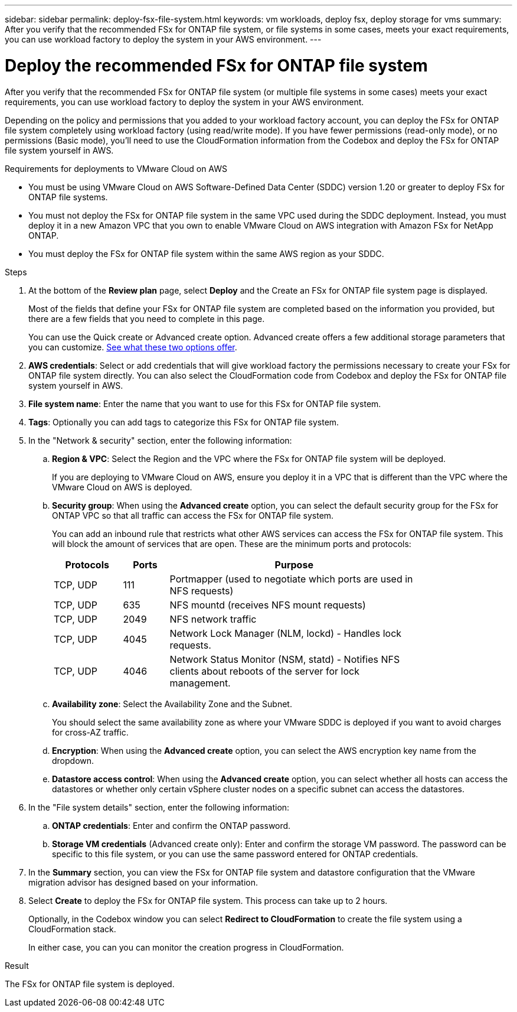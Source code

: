 ---
sidebar: sidebar
permalink: deploy-fsx-file-system.html
keywords: vm workloads, deploy fsx, deploy storage for vms
summary: After you verify that the recommended FSx for ONTAP file system, or file systems in some cases, meets your exact requirements, you can use workload factory to deploy the system in your AWS environment.
---

= Deploy the recommended FSx for ONTAP file system
:icons: font
:imagesdir: ./media/

[.lead]
After you verify that the recommended FSx for ONTAP file system (or multiple file systems in some cases) meets your exact requirements, you can use workload factory to deploy the system in your AWS environment.

Depending on the policy and permissions that you added to your workload factory account, you can deploy the FSx for ONTAP file system completely using workload factory (using read/write mode). If you have fewer permissions (read-only mode), or no permissions (Basic mode), you'll need to use the CloudFormation information from the Codebox and deploy the FSx for ONTAP file system yourself in AWS.

.Requirements for deployments to VMware Cloud on AWS

* You must be using VMware Cloud on AWS Software-Defined Data Center (SDDC) version 1.20 or greater to deploy FSx for ONTAP file systems.
* You must not deploy the FSx for ONTAP file system in the same VPC used during the SDDC deployment. Instead, you must deploy it in a new Amazon VPC that you own to enable VMware Cloud on AWS integration with Amazon FSx for NetApp ONTAP.
* You must deploy the FSx for ONTAP file system within the same AWS region as your SDDC.

.Steps

. At the bottom of the *Review plan* page, select *Deploy* and the Create an FSx for ONTAP file system page is displayed.
+
Most of the fields that define your FSx for ONTAP file system are completed based on the information you provided, but there are a few fields that you need to complete in this page.
+
You can use the Quick create or Advanced create option. Advanced create offers a few additional storage parameters that you can customize. https://docs.netapp.com/us-en/workload-fsx-ontap/create-file-system.html[See what these two options offer]. 

. *AWS credentials*: Select or add credentials that will give workload factory the permissions necessary to create your FSx for ONTAP file system directly. You can also select the CloudFormation code from Codebox and deploy the FSx for ONTAP file system yourself in AWS.

. *File system name*: Enter the name that you want to use for this FSx for ONTAP file system.

. *Tags*: Optionally you can add tags to categorize this FSx for ONTAP file system.

. In the "Network & security" section, enter the following information:

+
.. *Region & VPC*: Select the Region and the VPC where the FSx for ONTAP file system will be deployed.
+
If you are deploying to VMware Cloud on AWS, ensure you deploy it in a VPC that is different than the VPC where the VMware Cloud on AWS is deployed.
.. *Security group*: When using the *Advanced create* option, you can select the default security group for the FSx for ONTAP VPC so that all traffic can access the FSx for ONTAP file system. 
+
You can add an inbound rule that restricts what other AWS services can access the FSx for ONTAP file system. This will block the amount of services that are open. These are the minimum ports and protocols:
+
[cols="15,10,55",width=80%,options="header"]
|===
| Protocols
| Ports
| Purpose
| TCP, UDP | 111 | Portmapper (used to negotiate which ports are used in NFS requests)
| TCP, UDP | 635 | NFS mountd (receives NFS mount requests)
| TCP, UDP | 2049 | NFS network traffic
| TCP, UDP | 4045 | Network Lock Manager (NLM, lockd) - Handles lock requests.
| TCP, UDP | 4046 | Network Status Monitor (NSM, statd) - Notifies NFS clients about reboots of the server for lock management.
|===

+
.. *Availability zone*: Select the Availability Zone and the Subnet.
+
You should select the same availability zone as where your VMware SDDC is deployed if you want to avoid charges for cross-AZ traffic.
.. *Encryption*: When using the *Advanced create* option, you can select the AWS encryption key name from the dropdown.
.. *Datastore access control*: When using the *Advanced create* option, you can select whether all hosts can access the datastores or whether only certain vSphere cluster nodes on a specific subnet can access the datastores.

. In the "File system details" section, enter the following information:

+
.. *ONTAP credentials*: Enter and confirm the ONTAP password.
.. *Storage VM credentials* (Advanced create only): Enter and confirm the storage VM password. The password can be specific to this file system, or you can use the same password entered for ONTAP credentials.

. In the *Summary* section, you can view the FSx for ONTAP file system and datastore configuration that the VMware migration advisor has designed based on your information.

. Select *Create* to deploy the FSx for ONTAP file system. This process can take up to 2 hours. 
+
Optionally, in the Codebox window you can select *Redirect to CloudFormation* to create the file system using a CloudFormation stack.
+
In either case, you can you can monitor the creation progress in CloudFormation.

.Result

The FSx for ONTAP file system is deployed.
